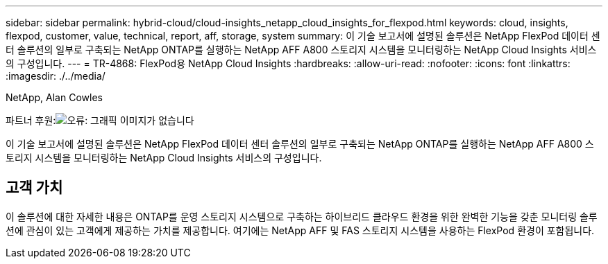 ---
sidebar: sidebar 
permalink: hybrid-cloud/cloud-insights_netapp_cloud_insights_for_flexpod.html 
keywords: cloud, insights, flexpod, customer, value, technical, report, aff, storage, system 
summary: 이 기술 보고서에 설명된 솔루션은 NetApp FlexPod 데이터 센터 솔루션의 일부로 구축되는 NetApp ONTAP를 실행하는 NetApp AFF A800 스토리지 시스템을 모니터링하는 NetApp Cloud Insights 서비스의 구성입니다. 
---
= TR-4868: FlexPod용 NetApp Cloud Insights
:hardbreaks:
:allow-uri-read: 
:nofooter: 
:icons: font
:linkattrs: 
:imagesdir: ./../media/


NetApp, Alan Cowles

파트너 후원:image:cisco logo.png["오류: 그래픽 이미지가 없습니다"]

[role="lead"]
이 기술 보고서에 설명된 솔루션은 NetApp FlexPod 데이터 센터 솔루션의 일부로 구축되는 NetApp ONTAP를 실행하는 NetApp AFF A800 스토리지 시스템을 모니터링하는 NetApp Cloud Insights 서비스의 구성입니다.



== 고객 가치

이 솔루션에 대한 자세한 내용은 ONTAP를 운영 스토리지 시스템으로 구축하는 하이브리드 클라우드 환경을 위한 완벽한 기능을 갖춘 모니터링 솔루션에 관심이 있는 고객에게 제공하는 가치를 제공합니다. 여기에는 NetApp AFF 및 FAS 스토리지 시스템을 사용하는 FlexPod 환경이 포함됩니다.
